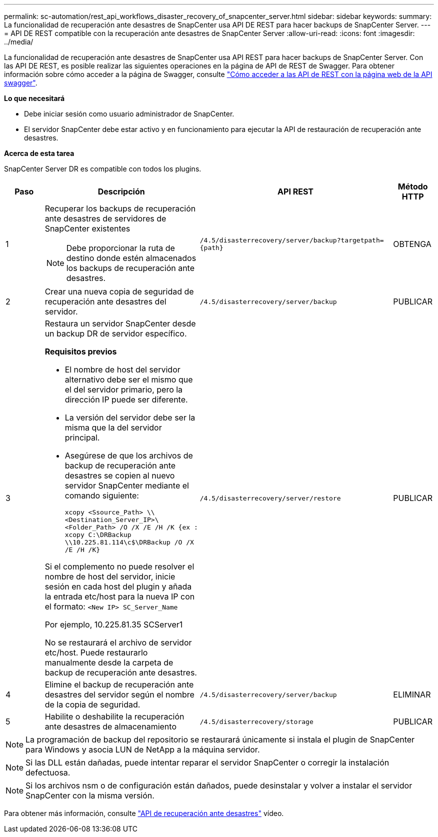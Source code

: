 ---
permalink: sc-automation/rest_api_workflows_disaster_recovery_of_snapcenter_server.html 
sidebar: sidebar 
keywords:  
summary: La funcionalidad de recuperación ante desastres de SnapCenter usa API DE REST para hacer backups de SnapCenter Server. 
---
= API DE REST compatible con la recuperación ante desastres de SnapCenter Server
:allow-uri-read: 
:icons: font
:imagesdir: ../media/


[role="lead"]
La funcionalidad de recuperación ante desastres de SnapCenter usa API REST para hacer backups de SnapCenter Server. Con las API DE REST, es posible realizar las siguientes operaciones en la página de API de REST de Swagger. Para obtener información sobre cómo acceder a la página de Swagger, consulte link:https://docs.netapp.com/us-en/snapcenter/sc-automation/task_how%20to_access_rest_apis_using_the_swagger_api_web_page.html["Cómo acceder a las API de REST con la página web de la API swagger"].

*Lo que necesitará*

* Debe iniciar sesión como usuario administrador de SnapCenter.
* El servidor SnapCenter debe estar activo y en funcionamiento para ejecutar la API de restauración de recuperación ante desastres.


*Acerca de esta tarea*

SnapCenter Server DR es compatible con todos los plugins.

[cols="10,40,50,10"]
|===
| Paso | Descripción | API REST | Método HTTP 


 a| 
1
 a| 
Recuperar los backups de recuperación ante desastres de servidores de SnapCenter existentes


NOTE: Debe proporcionar la ruta de destino donde estén almacenados los backups de recuperación ante desastres.
 a| 
`/4.5/disasterrecovery/server/backup?targetpath={path}`
 a| 
OBTENGA



 a| 
2
 a| 
Crear una nueva copia de seguridad de recuperación ante desastres del servidor.
 a| 
`/4.5/disasterrecovery/server/backup`
 a| 
PUBLICAR



 a| 
3
 a| 
Restaura un servidor SnapCenter desde un backup DR de servidor específico.

*Requisitos previos*

* El nombre de host del servidor alternativo debe ser el mismo que el del servidor primario, pero la dirección IP puede ser diferente.
* La versión del servidor debe ser la misma que la del servidor principal.
* Asegúrese de que los archivos de backup de recuperación ante desastres se copien al nuevo servidor SnapCenter mediante el comando siguiente:
+
`xcopy <Ssource_Path> \\<Destination_Server_IP>\<Folder_Path> /O /X /E /H /K  {ex : xcopy C:\DRBackup \\10.225.81.114\c$\DRBackup /O /X /E /H /K}`



Si el complemento no puede resolver el nombre de host del servidor, inicie sesión en cada host del plugin y añada la entrada etc/host para la nueva IP con el formato:
`<New IP>	SC_Server_Name`

Por ejemplo, 10.225.81.35 SCServer1

No se restaurará el archivo de servidor etc/host. Puede restaurarlo manualmente desde la carpeta de backup de recuperación ante desastres.
 a| 
`/4.5/disasterrecovery/server/restore`
 a| 
PUBLICAR



 a| 
4
 a| 
Elimine el backup de recuperación ante desastres del servidor según el nombre de la copia de seguridad.
 a| 
``/4.5/disasterrecovery/server/backup``
 a| 
ELIMINAR



 a| 
5
 a| 
Habilite o deshabilite la recuperación ante desastres de almacenamiento
 a| 
`/4.5/disasterrecovery/storage`
 a| 
PUBLICAR

|===

NOTE: La programación de backup del repositorio se restaurará únicamente si instala el plugin de SnapCenter para Windows y asocia LUN de NetApp a la máquina servidor.


NOTE: Si las DLL están dañadas, puede intentar reparar el servidor SnapCenter o corregir la instalación defectuosa.


NOTE: Si los archivos nsm o de configuración están dañados, puede desinstalar y volver a instalar el servidor SnapCenter con la misma versión.

Para obtener más información, consulte https://www.youtube.com/watch?v=Nbr_wm9Cnd4&list=PLdXI3bZJEw7nofM6lN44eOe4aOSoryckg["API de recuperación ante desastres"^] vídeo.
